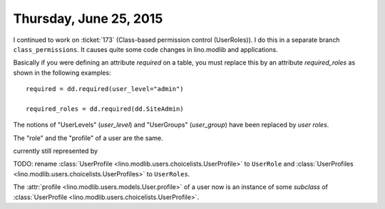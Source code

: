 =======================
Thursday, June 25, 2015
=======================

I continued to work on :ticket:`173` (Class-based permission control
(UserRoles)). I do this in a separate branch ``class_permissions``. It
causes quite some code changes in lino.modlib and applications.

Basically if you were defining an attribute `required` on a table, you
must replace this by an attribute `required_roles` as shown in the
following examples::

  required = dd.required(user_level="admin")

  required_roles = dd.required(dd.SiteAdmin)


The notions of "UserLevels" (`user_level`) and "UserGroups"
(`user_group`) have been replaced by *user roles*.

The "role" and the "profile" of a user are the same. 

currently still represented
by

TODO: 
rename :class:`UserProfile <lino.modlib.users.choicelists.UserProfile>`
to ``UserRole``
and
:class:`UserProfiles <lino.modlib.users.choicelists.UserProfiles>`
to ``UserRoles``.

The :attr:`profile <lino.modlib.users.models.User.profile>` of a user
now is an instance of some *subclass* of :class:`UserProfile
<lino.modlib.users.choicelists.UserProfile>`.
